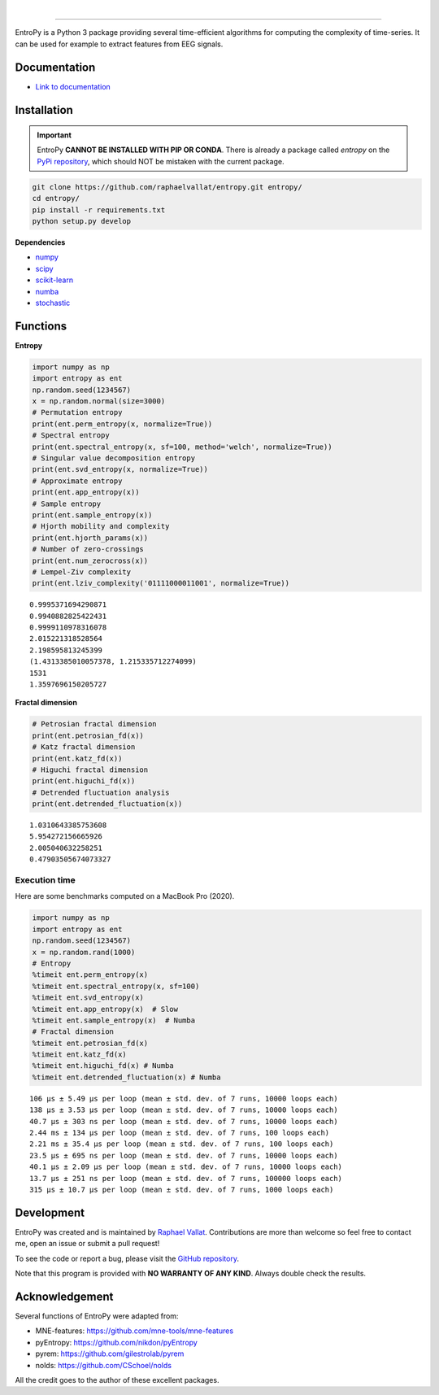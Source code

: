 .. -*- mode: rst -*-

|

.. image:: https://img.shields.io/badge/python-3.6%20%7C%203.7%20%7C%203.8-blue.svg
    :target: https://www.python.org/downloads/

.. image:: https://img.shields.io/github/license/raphaelvallat/entropy.svg
  :target: https://github.com/raphaelvallat/entropy/blob/master/LICENSE

.. image:: https://travis-ci.org/raphaelvallat/entropy.svg?branch=master
    :target: https://travis-ci.org/raphaelvallat/entropy

.. image:: https://codecov.io/gh/raphaelvallat/entropy/branch/master/graph/badge.svg
    :target: https://codecov.io/gh/raphaelvallat/entropy

----------------

.. figure::  https://github.com/raphaelvallat/entropy/blob/master/docs/pictures/logo.png
   :align:   center

EntroPy is a Python 3 package providing several time-efficient algorithms for computing the complexity of time-series.
It can be used for example to extract features from EEG signals.

Documentation
=============

- `Link to documentation <https://raphaelvallat.com/entropy/build/html/index.html>`_

Installation
============

.. important::
  EntroPy **CANNOT BE INSTALLED WITH PIP OR CONDA**.
  There is already a package called *entropy* on the `PyPi repository <https://pypi.org/project/entropy/>`_,
  which should NOT be mistaken with the current package.

.. code-block:: shell

  git clone https://github.com/raphaelvallat/entropy.git entropy/
  cd entropy/
  pip install -r requirements.txt
  python setup.py develop

**Dependencies**

- `numpy <https://numpy.org/>`_
- `scipy <https://www.scipy.org/>`_
- `scikit-learn <https://scikit-learn.org/>`_
- `numba <http://numba.pydata.org/>`_
- `stochastic <https://github.com/crflynn/stochastic>`_

Functions
=========

**Entropy**

.. code-block:: python

    import numpy as np
    import entropy as ent
    np.random.seed(1234567)
    x = np.random.normal(size=3000)
    # Permutation entropy
    print(ent.perm_entropy(x, normalize=True))
    # Spectral entropy
    print(ent.spectral_entropy(x, sf=100, method='welch', normalize=True))
    # Singular value decomposition entropy
    print(ent.svd_entropy(x, normalize=True))
    # Approximate entropy
    print(ent.app_entropy(x))
    # Sample entropy
    print(ent.sample_entropy(x))
    # Hjorth mobility and complexity
    print(ent.hjorth_params(x))
    # Number of zero-crossings
    print(ent.num_zerocross(x))
    # Lempel-Ziv complexity
    print(ent.lziv_complexity('01111000011001', normalize=True))

.. parsed-literal::

    0.9995371694290871
    0.9940882825422431
    0.9999110978316078
    2.015221318528564
    2.198595813245399
    (1.4313385010057378, 1.215335712274099)
    1531
    1.3597696150205727

**Fractal dimension**

.. code-block:: python

    # Petrosian fractal dimension
    print(ent.petrosian_fd(x))
    # Katz fractal dimension
    print(ent.katz_fd(x))
    # Higuchi fractal dimension
    print(ent.higuchi_fd(x))
    # Detrended fluctuation analysis
    print(ent.detrended_fluctuation(x))

.. parsed-literal::

    1.0310643385753608
    5.954272156665926
    2.005040632258251
    0.47903505674073327

Execution time
~~~~~~~~~~~~~~

Here are some benchmarks computed on a MacBook Pro (2020).

.. code-block:: python

    import numpy as np
    import entropy as ent
    np.random.seed(1234567)
    x = np.random.rand(1000)
    # Entropy
    %timeit ent.perm_entropy(x)
    %timeit ent.spectral_entropy(x, sf=100)
    %timeit ent.svd_entropy(x)
    %timeit ent.app_entropy(x)  # Slow
    %timeit ent.sample_entropy(x)  # Numba
    # Fractal dimension
    %timeit ent.petrosian_fd(x)
    %timeit ent.katz_fd(x)
    %timeit ent.higuchi_fd(x) # Numba
    %timeit ent.detrended_fluctuation(x) # Numba

.. parsed-literal::

    106 µs ± 5.49 µs per loop (mean ± std. dev. of 7 runs, 10000 loops each)
    138 µs ± 3.53 µs per loop (mean ± std. dev. of 7 runs, 10000 loops each)
    40.7 µs ± 303 ns per loop (mean ± std. dev. of 7 runs, 10000 loops each)
    2.44 ms ± 134 µs per loop (mean ± std. dev. of 7 runs, 100 loops each)
    2.21 ms ± 35.4 µs per loop (mean ± std. dev. of 7 runs, 100 loops each)
    23.5 µs ± 695 ns per loop (mean ± std. dev. of 7 runs, 10000 loops each)
    40.1 µs ± 2.09 µs per loop (mean ± std. dev. of 7 runs, 10000 loops each)
    13.7 µs ± 251 ns per loop (mean ± std. dev. of 7 runs, 100000 loops each)
    315 µs ± 10.7 µs per loop (mean ± std. dev. of 7 runs, 1000 loops each)

Development
===========

EntroPy was created and is maintained by `Raphael Vallat <https://raphaelvallat.com>`_. Contributions are more than welcome so feel free to contact me, open an issue or submit a pull request!

To see the code or report a bug, please visit the `GitHub repository <https://github.com/raphaelvallat/entropy>`_.

Note that this program is provided with **NO WARRANTY OF ANY KIND**. Always double check the results.

Acknowledgement
===============

Several functions of EntroPy were adapted from:

- MNE-features: https://github.com/mne-tools/mne-features
- pyEntropy: https://github.com/nikdon/pyEntropy
- pyrem: https://github.com/gilestrolab/pyrem
- nolds: https://github.com/CSchoel/nolds

All the credit goes to the author of these excellent packages.
